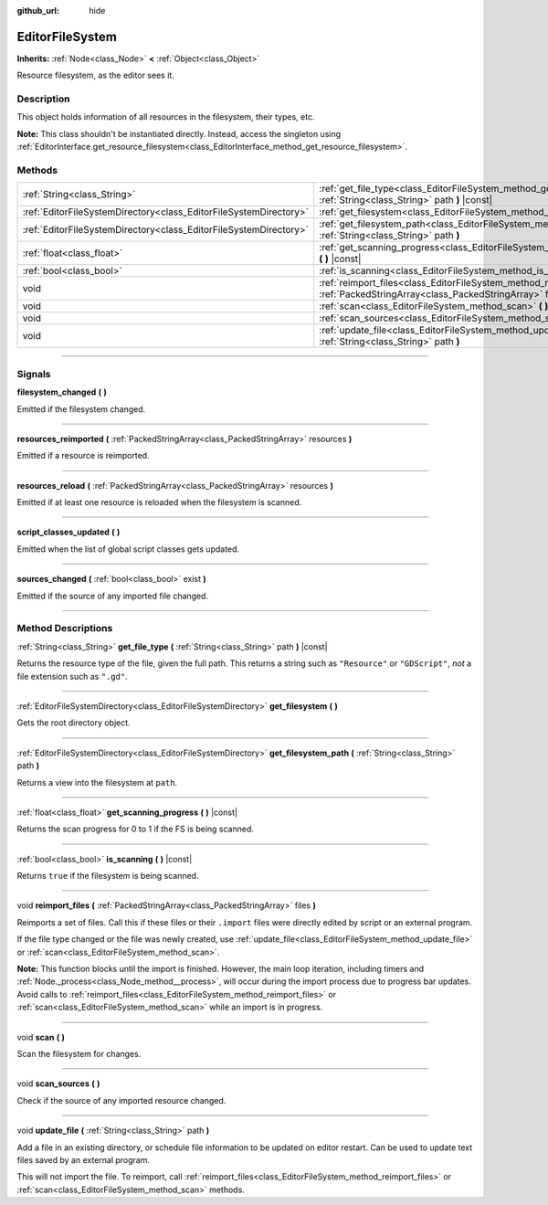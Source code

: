 :github_url: hide

.. DO NOT EDIT THIS FILE!!!
.. Generated automatically from Godot engine sources.
.. Generator: https://github.com/godotengine/godot/tree/master/doc/tools/make_rst.py.
.. XML source: https://github.com/godotengine/godot/tree/master/doc/classes/EditorFileSystem.xml.

.. _class_EditorFileSystem:

EditorFileSystem
================

**Inherits:** :ref:`Node<class_Node>` **<** :ref:`Object<class_Object>`

Resource filesystem, as the editor sees it.

.. rst-class:: classref-introduction-group

Description
-----------

This object holds information of all resources in the filesystem, their types, etc.

\ **Note:** This class shouldn't be instantiated directly. Instead, access the singleton using :ref:`EditorInterface.get_resource_filesystem<class_EditorInterface_method_get_resource_filesystem>`.

.. rst-class:: classref-reftable-group

Methods
-------

.. table::
   :widths: auto

   +-------------------------------------------------------------------+-----------------------------------------------------------------------------------------------------------------------------------------+
   | :ref:`String<class_String>`                                       | :ref:`get_file_type<class_EditorFileSystem_method_get_file_type>` **(** :ref:`String<class_String>` path **)** |const|                  |
   +-------------------------------------------------------------------+-----------------------------------------------------------------------------------------------------------------------------------------+
   | :ref:`EditorFileSystemDirectory<class_EditorFileSystemDirectory>` | :ref:`get_filesystem<class_EditorFileSystem_method_get_filesystem>` **(** **)**                                                         |
   +-------------------------------------------------------------------+-----------------------------------------------------------------------------------------------------------------------------------------+
   | :ref:`EditorFileSystemDirectory<class_EditorFileSystemDirectory>` | :ref:`get_filesystem_path<class_EditorFileSystem_method_get_filesystem_path>` **(** :ref:`String<class_String>` path **)**              |
   +-------------------------------------------------------------------+-----------------------------------------------------------------------------------------------------------------------------------------+
   | :ref:`float<class_float>`                                         | :ref:`get_scanning_progress<class_EditorFileSystem_method_get_scanning_progress>` **(** **)** |const|                                   |
   +-------------------------------------------------------------------+-----------------------------------------------------------------------------------------------------------------------------------------+
   | :ref:`bool<class_bool>`                                           | :ref:`is_scanning<class_EditorFileSystem_method_is_scanning>` **(** **)** |const|                                                       |
   +-------------------------------------------------------------------+-----------------------------------------------------------------------------------------------------------------------------------------+
   | void                                                              | :ref:`reimport_files<class_EditorFileSystem_method_reimport_files>` **(** :ref:`PackedStringArray<class_PackedStringArray>` files **)** |
   +-------------------------------------------------------------------+-----------------------------------------------------------------------------------------------------------------------------------------+
   | void                                                              | :ref:`scan<class_EditorFileSystem_method_scan>` **(** **)**                                                                             |
   +-------------------------------------------------------------------+-----------------------------------------------------------------------------------------------------------------------------------------+
   | void                                                              | :ref:`scan_sources<class_EditorFileSystem_method_scan_sources>` **(** **)**                                                             |
   +-------------------------------------------------------------------+-----------------------------------------------------------------------------------------------------------------------------------------+
   | void                                                              | :ref:`update_file<class_EditorFileSystem_method_update_file>` **(** :ref:`String<class_String>` path **)**                              |
   +-------------------------------------------------------------------+-----------------------------------------------------------------------------------------------------------------------------------------+

.. rst-class:: classref-section-separator

----

.. rst-class:: classref-descriptions-group

Signals
-------

.. _class_EditorFileSystem_signal_filesystem_changed:

.. rst-class:: classref-signal

**filesystem_changed** **(** **)**

Emitted if the filesystem changed.

.. rst-class:: classref-item-separator

----

.. _class_EditorFileSystem_signal_resources_reimported:

.. rst-class:: classref-signal

**resources_reimported** **(** :ref:`PackedStringArray<class_PackedStringArray>` resources **)**

Emitted if a resource is reimported.

.. rst-class:: classref-item-separator

----

.. _class_EditorFileSystem_signal_resources_reload:

.. rst-class:: classref-signal

**resources_reload** **(** :ref:`PackedStringArray<class_PackedStringArray>` resources **)**

Emitted if at least one resource is reloaded when the filesystem is scanned.

.. rst-class:: classref-item-separator

----

.. _class_EditorFileSystem_signal_script_classes_updated:

.. rst-class:: classref-signal

**script_classes_updated** **(** **)**

Emitted when the list of global script classes gets updated.

.. rst-class:: classref-item-separator

----

.. _class_EditorFileSystem_signal_sources_changed:

.. rst-class:: classref-signal

**sources_changed** **(** :ref:`bool<class_bool>` exist **)**

Emitted if the source of any imported file changed.

.. rst-class:: classref-section-separator

----

.. rst-class:: classref-descriptions-group

Method Descriptions
-------------------

.. _class_EditorFileSystem_method_get_file_type:

.. rst-class:: classref-method

:ref:`String<class_String>` **get_file_type** **(** :ref:`String<class_String>` path **)** |const|

Returns the resource type of the file, given the full path. This returns a string such as ``"Resource"`` or ``"GDScript"``, *not* a file extension such as ``".gd"``.

.. rst-class:: classref-item-separator

----

.. _class_EditorFileSystem_method_get_filesystem:

.. rst-class:: classref-method

:ref:`EditorFileSystemDirectory<class_EditorFileSystemDirectory>` **get_filesystem** **(** **)**

Gets the root directory object.

.. rst-class:: classref-item-separator

----

.. _class_EditorFileSystem_method_get_filesystem_path:

.. rst-class:: classref-method

:ref:`EditorFileSystemDirectory<class_EditorFileSystemDirectory>` **get_filesystem_path** **(** :ref:`String<class_String>` path **)**

Returns a view into the filesystem at ``path``.

.. rst-class:: classref-item-separator

----

.. _class_EditorFileSystem_method_get_scanning_progress:

.. rst-class:: classref-method

:ref:`float<class_float>` **get_scanning_progress** **(** **)** |const|

Returns the scan progress for 0 to 1 if the FS is being scanned.

.. rst-class:: classref-item-separator

----

.. _class_EditorFileSystem_method_is_scanning:

.. rst-class:: classref-method

:ref:`bool<class_bool>` **is_scanning** **(** **)** |const|

Returns ``true`` if the filesystem is being scanned.

.. rst-class:: classref-item-separator

----

.. _class_EditorFileSystem_method_reimport_files:

.. rst-class:: classref-method

void **reimport_files** **(** :ref:`PackedStringArray<class_PackedStringArray>` files **)**

Reimports a set of files. Call this if these files or their ``.import`` files were directly edited by script or an external program.

If the file type changed or the file was newly created, use :ref:`update_file<class_EditorFileSystem_method_update_file>` or :ref:`scan<class_EditorFileSystem_method_scan>`.

\ **Note:** This function blocks until the import is finished. However, the main loop iteration, including timers and :ref:`Node._process<class_Node_method__process>`, will occur during the import process due to progress bar updates. Avoid calls to :ref:`reimport_files<class_EditorFileSystem_method_reimport_files>` or :ref:`scan<class_EditorFileSystem_method_scan>` while an import is in progress.

.. rst-class:: classref-item-separator

----

.. _class_EditorFileSystem_method_scan:

.. rst-class:: classref-method

void **scan** **(** **)**

Scan the filesystem for changes.

.. rst-class:: classref-item-separator

----

.. _class_EditorFileSystem_method_scan_sources:

.. rst-class:: classref-method

void **scan_sources** **(** **)**

Check if the source of any imported resource changed.

.. rst-class:: classref-item-separator

----

.. _class_EditorFileSystem_method_update_file:

.. rst-class:: classref-method

void **update_file** **(** :ref:`String<class_String>` path **)**

Add a file in an existing directory, or schedule file information to be updated on editor restart. Can be used to update text files saved by an external program.

This will not import the file. To reimport, call :ref:`reimport_files<class_EditorFileSystem_method_reimport_files>` or :ref:`scan<class_EditorFileSystem_method_scan>` methods.

.. |virtual| replace:: :abbr:`virtual (This method should typically be overridden by the user to have any effect.)`
.. |const| replace:: :abbr:`const (This method has no side effects. It doesn't modify any of the instance's member variables.)`
.. |vararg| replace:: :abbr:`vararg (This method accepts any number of arguments after the ones described here.)`
.. |constructor| replace:: :abbr:`constructor (This method is used to construct a type.)`
.. |static| replace:: :abbr:`static (This method doesn't need an instance to be called, so it can be called directly using the class name.)`
.. |operator| replace:: :abbr:`operator (This method describes a valid operator to use with this type as left-hand operand.)`
.. |bitfield| replace:: :abbr:`BitField (This value is an integer composed as a bitmask of the following flags.)`
